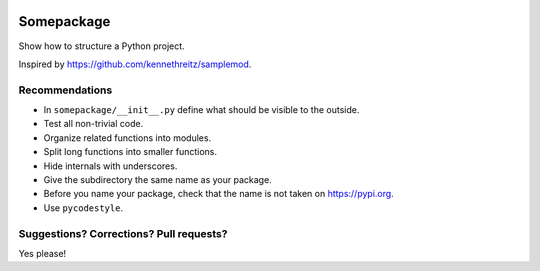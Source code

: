 .. image:: https://travis-ci.org/bast/somepackage.svg?branch=master
   :target: https://travis-ci.org/bast/somepackage/builds
.. image:: https://img.shields.io/badge/license-%20MPL--v2.0-blue.svg
   :target: ../master/LICENSE


Somepackage
===========

Show how to structure a Python project.

Inspired by https://github.com/kennethreitz/samplemod.


Recommendations
---------------

- In ``somepackage/__init__.py`` define what should be visible to the outside.
- Test all non-trivial code.
- Organize related functions into modules.
- Split long functions into smaller functions.
- Hide internals with underscores.
- Give the subdirectory the same name as your package.
- Before you name your package, check that the name is not taken on https://pypi.org.
- Use ``pycodestyle``.


Suggestions? Corrections? Pull requests?
----------------------------------------

Yes please!
